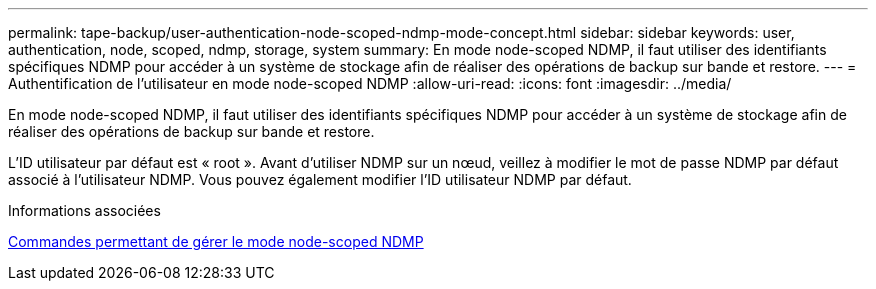 ---
permalink: tape-backup/user-authentication-node-scoped-ndmp-mode-concept.html 
sidebar: sidebar 
keywords: user, authentication, node, scoped, ndmp, storage, system 
summary: En mode node-scoped NDMP, il faut utiliser des identifiants spécifiques NDMP pour accéder à un système de stockage afin de réaliser des opérations de backup sur bande et restore. 
---
= Authentification de l'utilisateur en mode node-scoped NDMP
:allow-uri-read: 
:icons: font
:imagesdir: ../media/


[role="lead"]
En mode node-scoped NDMP, il faut utiliser des identifiants spécifiques NDMP pour accéder à un système de stockage afin de réaliser des opérations de backup sur bande et restore.

L'ID utilisateur par défaut est « root ». Avant d'utiliser NDMP sur un nœud, veillez à modifier le mot de passe NDMP par défaut associé à l'utilisateur NDMP. Vous pouvez également modifier l'ID utilisateur NDMP par défaut.

.Informations associées
xref:commands-manage-node-scoped-ndmp-reference.adoc[Commandes permettant de gérer le mode node-scoped NDMP]
